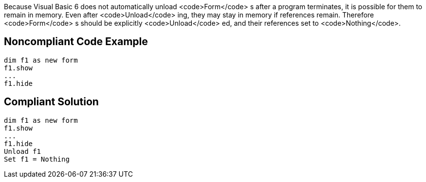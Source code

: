 Because Visual Basic 6 does not automatically unload <code>Form</code> s after a program terminates, it is possible for them to remain in memory. Even after <code>Unload</code> ing, they may stay in memory if references remain. Therefore <code>Form</code> s should be explicitly <code>Unload</code> ed, and their references set to <code>Nothing</code>.


== Noncompliant Code Example

----
dim f1 as new form
f1.show
...
f1.hide
----


== Compliant Solution

----
dim f1 as new form
f1.show
...
f1.hide
Unload f1
Set f1 = Nothing
----

